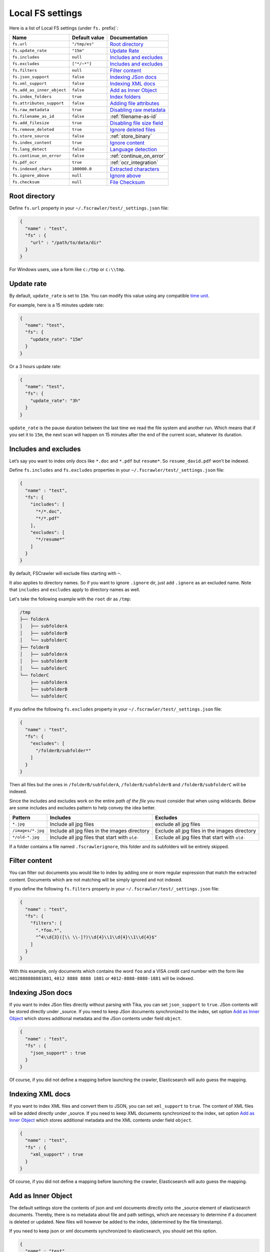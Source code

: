 .. _local-fs-settings:

Local FS settings
-----------------

Here is a list of Local FS settings (under ``fs.`` prefix)`:

+----------------------------+-----------------------+---------------------------------+
| Name                       | Default value         | Documentation                   |
+============================+=======================+=================================+
| ``fs.url``                 | ``"/tmp/es"``         | `Root directory`_               |
+----------------------------+-----------------------+---------------------------------+
| ``fs.update_rate``         | ``"15m"``             | `Update Rate`_                  |
+----------------------------+-----------------------+---------------------------------+
| ``fs.includes``            | ``null``              | `Includes and excludes`_        |
+----------------------------+-----------------------+---------------------------------+
| ``fs.excludes``            | ``["*/~*"]``          | `Includes and excludes`_        |
+----------------------------+-----------------------+---------------------------------+
| ``fs.filters``             | ``null``              | `Filter content`_               |
+----------------------------+-----------------------+---------------------------------+
| ``fs.json_support``        | ``false``             | `Indexing JSon docs`_           |
+----------------------------+-----------------------+---------------------------------+
| ``fs.xml_support``         | ``false``             | `Indexing XML docs`_            |
+----------------------------+-----------------------+---------------------------------+
| ``fs.add_as_inner_object`` | ``false``             | `Add as Inner Object`_          |
+----------------------------+-----------------------+---------------------------------+
| ``fs.index_folders``       | ``true``              | `Index folders`_                |
+----------------------------+-----------------------+---------------------------------+
| ``fs.attributes_support``  | ``false``             | `Adding file attributes`_       |
+----------------------------+-----------------------+---------------------------------+
| ``fs.raw_metadata``        | ``true``              | `Disabling raw metadata`_       |
+----------------------------+-----------------------+---------------------------------+
| ``fs.filename_as_id``      | ``false``             | :ref:`filename-as-id`           |
+----------------------------+-----------------------+---------------------------------+
| ``fs.add_filesize``        | ``true``              | `Disabling file size field`_    |
+----------------------------+-----------------------+---------------------------------+
| ``fs.remove_deleted``      | ``true``              | `Ignore deleted files`_         |
+----------------------------+-----------------------+---------------------------------+
| ``fs.store_source``        | ``false``             | :ref:`store_binary`             |
+----------------------------+-----------------------+---------------------------------+
| ``fs.index_content``       | ``true``              | `Ignore content`_               |
+----------------------------+-----------------------+---------------------------------+
| ``fs.lang_detect``         | ``false``             | `Language detection`_           |
+----------------------------+-----------------------+---------------------------------+
| ``fs.continue_on_error``   | ``false``             | :ref:`continue_on_error`        |
+----------------------------+-----------------------+---------------------------------+
| ``fs.pdf_ocr``             | ``true``              | :ref:`ocr_integration`          |
+----------------------------+-----------------------+---------------------------------+
| ``fs.indexed_chars``       | ``100000.0``          | `Extracted characters`_         |
+----------------------------+-----------------------+---------------------------------+
| ``fs.ignore_above``        | ``null``              | `Ignore above`_                 |
+----------------------------+-----------------------+---------------------------------+
| ``fs.checksum``            | ``null``              | `File Checksum`_                |
+----------------------------+-----------------------+---------------------------------+

.. _root-directory:

Root directory
^^^^^^^^^^^^^^

Define ``fs.url`` property in your ``~/.fscrawler/test/_settings.json``
file:

.. code:: json

   {
     "name" : "test",
     "fs" : {
       "url" : "/path/to/data/dir"
     }
   }

For Windows users, use a form like ``c:/tmp`` or ``c:\\tmp``.

Update rate
^^^^^^^^^^^

By default, ``update_rate`` is set to ``15m``. You can modify this value
using any compatible `time
unit <https://www.elastic.co/guide/en/elasticsearch/reference/current/common-options.html#time-units>`__.

For example, here is a 15 minutes update rate:

.. code:: json

   {
     "name": "test",
     "fs": {
       "update_rate": "15m"
     }
   }

Or a 3 hours update rate:

.. code:: json

   {
     "name": "test",
     "fs": {
       "update_rate": "3h"
     }
   }

``update_rate`` is the pause duration between the last time we read the
file system and another run. Which means that if you set it to ``15m``,
the next scan will happen on 15 minutes after the end of the current
scan, whatever its duration.

.. _includes_excludes:

Includes and excludes
^^^^^^^^^^^^^^^^^^^^^

Let’s say you want to index only docs like ``*.doc`` and ``*.pdf`` but
``resume*``. So ``resume_david.pdf`` won’t be indexed.

Define ``fs.includes`` and ``fs.excludes`` properties in your
``~/.fscrawler/test/_settings.json`` file:

.. code:: json

   {
     "name" : "test",
     "fs": {
       "includes": [
         "*/*.doc",
         "*/*.pdf"
       ],
       "excludes": [
         "*/resume*"
       ]
     }
   }


By default, FSCrawler will exclude files starting with ``~``.

.. versionadded:: 2.5

It also applies to directory names. So if you want to ignore ``.ignore``
dir, just add ``.ignore`` as an excluded name. Note that ``includes`` and ``excludes``
apply to directory names as well.

Let's take the following example with the ``root`` dir as ``/tmp``:

.. code::

    /tmp
    ├── folderA
    │   ├── subfolderA
    │   ├── subfolderB
    │   └── subfolderC
    ├── folderB
    │   ├── subfolderA
    │   ├── subfolderB
    │   └── subfolderC
    └── folderC
        ├── subfolderA
        ├── subfolderB
        └── subfolderC

If you define the following ``fs.excludes`` property in your
``~/.fscrawler/test/_settings.json`` file:

.. code:: json

   {
     "name" : "test",
     "fs": {
       "excludes": [
         "/folderB/subfolder*"
       ]
     }
   }

Then all files but the ones in ``/folderB/subfolderA``, ``/folderB/subfolderB`` and
``/folderB/subfolderC`` will be indexed.

Since the includes and excludes work on the entire *path of the file* you must consider that when using wildcards. Below are some includes and excludes pattern to help convey the idea better.

+--------------------+------------------------------------------------+------------------------------------------------+
| Pattern            | Includes                                       | Excludes                                       |
+====================+================================================+================================================+
| ``*.jpg``          | Include all jpg files                          | exclude all jpg files                          |
+--------------------+------------------------------------------------+------------------------------------------------+
| ``/images/*.jpg``  | Include all jpg files in the images directory  | Exclude all jpg files in the images directory  |
+--------------------+------------------------------------------------+------------------------------------------------+
| ``*/old-*.jpg``    | Include all jpg files that start with ``old-`` | Exclude all jpg files that start with ``old-`` |
+--------------------+------------------------------------------------+------------------------------------------------+

.. versionadded:: 2.6

If a folder contains a file named ``.fscrawlerignore``, this folder and its subfolders will be entirely skipped.

Filter content
^^^^^^^^^^^^^^

.. versionadded:: 2.5

You can filter out documents you would like to index by adding one or more
regular expression that match the extracted content.
Documents which are not matching will be simply ignored and not indexed.

If you define the following ``fs.filters`` property in your
``~/.fscrawler/test/_settings.json`` file:

.. code:: json

   {
     "name" : "test",
     "fs": {
       "filters": [
         ".*foo.*",
         "^4\\d{3}([\\ \\-]?)\\d{4}\\1\\d{4}\\1\\d{4}$"
       ]
     }
   }

With this example, only documents which contains the word ``foo`` and a VISA credit card number
with the form like ``4012888888881881``, ``4012 8888 8888 1881`` or ``4012-8888-8888-1881``
will be indexed.


Indexing JSon docs
^^^^^^^^^^^^^^^^^^

If you want to index JSon files directly without parsing with Tika, you
can set ``json_support`` to ``true``. JSon contents will be stored
directly under \_source. If you need to keep JSon documents synchronized
to the index, set option `Add as Inner Object`_
which stores additional metadata and the JSon contents under field
``object``.

.. code:: json

   {
     "name" : "test",
     "fs" : {
       "json_support" : true
     }
   }

Of course, if you did not define a mapping before launching the crawler,
Elasticsearch will auto guess the mapping.

Indexing XML docs
^^^^^^^^^^^^^^^^^

.. versionadded:: 2.2

If you want to index XML files and convert them to JSON, you can set
``xml_support`` to ``true``. The content of XML files will be added
directly under \_source. If you need to keep XML documents synchronized
to the index, set option `Add as Inner Object`_
which stores additional metadata and the XML contents under field
``object``.

.. code:: json

   {
     "name" : "test",
     "fs" : {
       "xml_support" : true
     }
   }

Of course, if you did not define a mapping before launching the crawler,
Elasticsearch will auto guess the mapping.

Add as Inner Object
^^^^^^^^^^^^^^^^^^^

The default settings store the contents of json and xml documents
directly onto the \_source element of elasticsearch documents. Thereby,
there is no metadata about file and path settings, which are necessary
to determine if a document is deleted or updated. New files will however
be added to the index, (determined by the file timestamp).

If you need to keep json or xml documents synchronized to elasticsearch,
you should set this option.

.. code:: json

   {
     "name" : "test",
     "fs" : {
       "add_as_inner_object" : true
     }
   }

Index folders
^^^^^^^^^^^^^

.. versionadded:: 2.2

By default FSCrawler will index folder names in the folder index. If
you don’t want to index those folders, you can set ``index_folders`` to
``false``.

Note that in that case, FSCrawler won’t be able to detect removed
folders so any document has been indexed in elasticsearch, it won’t be
removed when you remove or move the folder away.

.. code:: json

   {
     "name" : "test",
     "fs" : {
       "index_folders" : false
     }
   }

Dealing with multiple types and multiple dirs
^^^^^^^^^^^^^^^^^^^^^^^^^^^^^^^^^^^^^^^^^^^^^

If you have more than one type, create as many crawlers as types:

``~/.fscrawler/test_type1/_settings.json``:

.. code:: json

   {
     "name": "test_type1",
     "fs": {
       "url": "/tmp/type1",
       "json_support" : true
     },
     "elasticsearch": {
       "index": "mydocs1",
       "index_folder": "myfolders1"
     }
   }

``~/.fscrawler/test_type2/_settings.json``:

.. code:: json

   {
     "name": "test_type2",
     "fs": {
       "url": "/tmp/type2",
       "json_support" : true
     },
     "elasticsearch": {
       "index": "mydocs2",
       "index_folder": "myfolders2"
     }
   }

``~/.fscrawler/test_type3/_settings.json``:

.. code:: json

   {
     "name": "test_type3",
     "fs": {
       "url": "/tmp/type3",
       "xml_support" : true
     },
     "elasticsearch": {
       "index": "mydocs3",
       "index_folder": "myfolders3"
     }
   }

Dealing with multiple types within the same dir
^^^^^^^^^^^^^^^^^^^^^^^^^^^^^^^^^^^^^^^^^^^^^^^

You can also index many types from one single dir using two crawlers
scanning the same dir and by setting ``includes`` parameter:

``~/.fscrawler/test_type1.json``:

.. code:: json

   {
     "name": "test_type1",
     "fs": {
       "url": "/tmp",
       "includes": [ "type1*.json" ],
       "json_support" : true
     },
     "elasticsearch": {
       "index": "mydocs1",
       "index_folder": "myfolders1"
     }
   }

``~/.fscrawler/test_type2.json``:

.. code:: json

   {
     "name": "test_type2",
     "fs": {
       "url": "/tmp",
       "includes": [ "type2*.json" ],
       "json_support" : true
     },
     "elasticsearch": {
       "index": "mydocs2",
       "index_folder": "myfolders2"
     }
   }

``~/.fscrawler/test_type3.json``:

.. code:: json

   {
     "name": "test_type3",
     "fs": {
       "url": "/tmp",
       "includes": [ "*.xml" ],
       "xml_support" : true
     },
     "elasticsearch": {
       "index": "mydocs3",
       "index_folder": "myfolders3"
     }
   }


.. _filename-as-id:

Using filename as elasticsearch ``_id``
^^^^^^^^^^^^^^^^^^^^^^^^^^^^^^^^^^^^^^^

Please note that the document ``_id`` is always generated (hash value)
from the filename to avoid issues with special characters in filename.
You can force to use the ``_id`` to be the filename using
``filename_as_id`` attribute:

.. code:: json

   {
     "name" : "test",
     "fs" : {
       "filename_as_id" : true
     }
   }

Adding file attributes
^^^^^^^^^^^^^^^^^^^^^^

If you want to add file attributes such as ``attributes.owner``, ``attributes.group``
and ``attributes.permissions``, you can set ``attributes_support`` to ``true``.

.. code:: json

   {
     "name" : "test",
     "fs" : {
       "attributes_support" : true
     }
   }

.. note::

    On Windows systems, ``attributes.group`` and ``attributes.permissions`` are
    not generated.

Disabling raw metadata
^^^^^^^^^^^^^^^^^^^^^^

By default, FSCrawler will extract all found metadata within
``meta.raw`` object. If you want to disable this feature, you can set
``raw_metadata`` to ``false``.

.. code:: json

   {
     "name" : "test",
     "fs" : {
       "raw_metadata" : false
     }
   }

Generated raw metadata depends on the file format itself.

For example, a PDF document could generate:

.. code:: json

   {
      "date" : "2016-07-07T08:37:42Z",
      "pdf:PDFVersion" : "1.5",
      "xmp:CreatorTool" : "Microsoft Word",
      "Keywords" : "keyword1, keyword2",
      "access_permission:modify_annotations" : "true",
      "access_permission:can_print_degraded" : "true",
      "subject" : "Test Tika Object",
      "dc:creator" : "David Pilato",
      "dcterms:created" : "2016-07-07T08:37:42Z",
      "Last-Modified" : "2016-07-07T08:37:42Z",
      "dcterms:modified" : "2016-07-07T08:37:42Z",
      "dc:format" : "application/pdf; version=1.5",
      "title" : "Test Tika title",
      "Last-Save-Date" : "2016-07-07T08:37:42Z",
      "access_permission:fill_in_form" : "true",
      "meta:save-date" : "2016-07-07T08:37:42Z",
      "pdf:encrypted" : "false",
      "dc:title" : "Test Tika title",
      "modified" : "2016-07-07T08:37:42Z",
      "cp:subject" : "Test Tika Object",
      "Content-Type" : "application/pdf",
      "X-Parsed-By" : "org.apache.tika.parser.DefaultParser",
      "creator" : "David Pilato",
      "meta:author" : "David Pilato",
      "dc:subject" : "keyword1, keyword2",
      "meta:creation-date" : "2016-07-07T08:37:42Z",
      "created" : "Thu Jul 07 10:37:42 CEST 2016",
      "access_permission:extract_for_accessibility" : "true",
      "access_permission:assemble_document" : "true",
      "xmpTPg:NPages" : "2",
      "Creation-Date" : "2016-07-07T08:37:42Z",
      "access_permission:extract_content" : "true",
      "access_permission:can_print" : "true",
      "meta:keyword" : "keyword1, keyword2",
      "Author" : "David Pilato",
      "access_permission:can_modify" : "true"
   }

Where a MP3 file would generate:

.. code:: json

   {
      "xmpDM:genre" : "Vocal",
      "X-Parsed-By" : "org.apache.tika.parser.DefaultParser",
      "creator" : "David Pilato",
      "xmpDM:album" : "FS Crawler",
      "xmpDM:trackNumber" : "1",
      "xmpDM:releaseDate" : "2016",
      "meta:author" : "David Pilato",
      "xmpDM:artist" : "David Pilato",
      "dc:creator" : "David Pilato",
      "xmpDM:audioCompressor" : "MP3",
      "title" : "Test Tika",
      "xmpDM:audioChannelType" : "Stereo",
      "version" : "MPEG 3 Layer III Version 1",
      "xmpDM:logComment" : "Hello but reverted",
      "xmpDM:audioSampleRate" : "44100",
      "channels" : "2",
      "dc:title" : "Test Tika",
      "Author" : "David Pilato",
      "xmpDM:duration" : "1018.775146484375",
      "Content-Type" : "audio/mpeg",
      "samplerate" : "44100"
   }

.. note::
    All fields are generated as text even though they can be valid booleans or numbers.

    The ``meta.raw.*`` fields have a default mapping applied:

    .. code:: json

       {
         "type": "text",
         "fields": {
           "keyword": {
             "type": "keyword",
             "ignore_above": 256
           }
         }
       }

    If you want specifically tell elasticsearch to use a date type or a
    numeric type for some fields, you need to modify the default template
    provided by FSCrawler.

.. note::
    Note that dots in metadata names will be replaced by a ``:``. For
    example ``PTEX.Fullbanner`` will be indexed as ``PTEX:Fullbanner``.

Disabling file size field
^^^^^^^^^^^^^^^^^^^^^^^^^

By default, FSCrawler will create a field to store the original file
size in octets. You can disable it using \`add_filesize’ option:

.. code:: json

   {
     "name" : "test",
     "fs" : {
       "add_filesize" : false
     }
   }

Ignore deleted files
^^^^^^^^^^^^^^^^^^^^

If you don’t want to remove indexed documents when you remove a file or
a directory, you can set ``remove_deleted`` to ``false`` (default to
``true``):

.. code:: json

   {
     "name" : "test",
     "fs" : {
       "remove_deleted" : false
     }
   }

Ignore content
^^^^^^^^^^^^^^

If you don’t want to extract file content but only index filesystem
metadata such as filename, date, size and path, you can set
``index_content`` to ``false`` (default to ``true``):

.. code:: json

   {
     "name" : "test",
     "fs" : {
       "index_content" : false
     }
   }

.. _continue_on_error:

Continue on Error
^^^^^^^^^^^^^^^^^

.. versionadded:: 2.3

By default FSCrawler will immediately stop indexing if he hits a
Permission denied exception. If you want to just skip this File and
continue with the rest of the directory tree you can set
``continue_on_error`` to ``true`` (default to ``false``):

.. code:: json

   {
     "name" : "test",
     "fs" : {
       "continue_on_error" : true
     }
   }

Language detection
^^^^^^^^^^^^^^^^^^

.. versionadded:: 2.2

You can ask for language detection using ``lang_detect`` option:

.. code:: json

   {
     "name" : "test",
     "fs" : {
       "lang_detect" : true
     }
   }

In that case, a new field named ``meta.language`` is added to the
generated JSon document.

If you are using elasticsearch 5.0 or superior, you can use this value
to send your document to a specific index using a `Node Ingest
pipeline <#using-ingest-node-pipeline>`__.

For example, you can define a pipeline named ``langdetect`` with:

.. code:: sh

   PUT _ingest/pipeline/langdetect
   {
     "description" : "langdetect pipeline",
     "processors" : [
       {
         "set": {
           "field": "_index",
           "value": "myindex-{{meta.language}}"
         }
       }
     ]
   }

In FSCrawler settings, set both ``fs.lang_detect`` and
``elasticsearch.pipeline`` options:

.. code:: json

   {
     "name" : "test",
     "fs" : {
       "lang_detect" : true
     },
     "elasticsearch" : {
       "pipeline" : "langdetect"
     }
   }

And then, a document containing french text will be sent to
``myindex-fr``. A document containing english text will be sent to
``myindex-en``.

You can also imagine changing the field name from ``content`` to
``content-fr`` or ``content-en``. That will help you to define the
correct analyzer to use.

Language detection might detect more than one language in a given text
but only the most accurate will be set. Which means that if you have a
document containing 80% of french and 20% of english, the document will
be marked as ``fr``.

Note that language detection is CPU and time consuming.

.. _store_binary:

Storing binary source document
^^^^^^^^^^^^^^^^^^^^^^^^^^^^^^

You can store in elasticsearch itself the binary document (BASE64 encoded)
using ``store_source`` option:

.. code:: json

   {
     "name" : "test",
     "fs" : {
       "store_source" : true
     }
   }

In that case, a new field named ``attachment`` is added to the generated
JSon document. This field is not indexed. Default mapping for
``attachment`` field is:

.. code:: json

   {
     "_doc" : {
       "properties" : {
         "attachment" : {
           "type" : "binary",
           "doc_values" : false
         }
         // ... Other properties here
       }
     }
   }

Extracted characters
^^^^^^^^^^^^^^^^^^^^

By default FSCrawler will extract only the first 100 000 characters.
But, you can set ``indexed_chars`` to ``5000`` in FSCrawler settings in
order to overwrite this default settings.

.. code:: json

   {
     "name": "test",
     "fs": {
       "indexed_chars": "5000"
     }
   }

This number can be either a fixed size, number of characters that is, or
a percent using ``%`` sign. The percentage value will be applied to the
filesize to determine the number of character the crawler needs to
extract.

If you want to index only ``80%`` of filesize, define ``indexed_chars``
to ``"80%"``. Of course, if you want to index the full document, you can
set this property to ``"100%"``. Double values are also supported so
``"0.01%"`` is also a correct value.

**Compressed files**: If your file is compressed, you might need to
increase ``indexed_chars`` to more than ``"100%"``. For example,
``"150%"``.

If you want to extract the full content, define ``indexed_chars`` to
``"-1"``.

.. note::

    Tika requires to allocate in memory a data structure to
    extract text. Setting ``indexed_chars`` to a high number will require
    more memory!

Ignore Above
^^^^^^^^^^^^

.. versionadded:: 2.5

By default FSCrawler will send to Tika every single file, whatever its size.
But some files on your file system might be a way too big to be parsed.

Set ``ignore_above`` to the desired value of the limit.

.. code:: json

   {
     "name": "test",
     "fs": {
       "ignore_above": "5mb"
     }
   }

File checksum
^^^^^^^^^^^^^

If you want FSCrawler to generate a checksum for each file, set
``checksum`` to the algorithm you wish to use to compute the checksum,
such as ``MD5`` or ``SHA-1``.

.. code:: json

   {
     "name": "test",
     "fs": {
       "checksum": "MD5"
     }
   }

